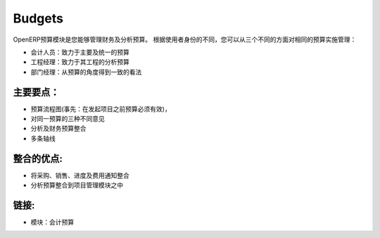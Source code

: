 .. i18n: Budgets
.. i18n: =======
..

Budgets
=======

.. i18n: The OpenERP budgets module allows you to manage financial and analytic budgets.
.. i18n: You can manage the same budgets from three different points of views, according
.. i18n: to the user role:
..

OpenERP预算模块是您能够管理财务及分析预算。
根据使用者身份的不同，您可以从三个不同的方面对相同的预算实施管理：

.. i18n: * Accountant: work on master and consolidated budget
.. i18n: * Project manager: work on analytic budgets on his projects
.. i18n: * Department manager: get a consolidated view on budget positions
..

* 会计人员：致力于主要及统一的预算
* 工程经理：致力于其工程的分析预算
* 部门经理：从预算的角度得到一致的看法

.. i18n: .. raw:: html
.. i18n:  
.. i18n:  <a target="_blank" href="../images/budget_screenshot.png"><img src="../images_small/budget_screenshot.png" class="screenshot" /></a>
..

.. raw:: html
 
 <a target="_blank" href="../images/budget_screenshot.png"><img src="../images_small/budget_screenshot.png" class="screenshot" /></a>

.. i18n: Key-Points:
.. i18n: -----------
..

主要要点：
-----------

.. i18n: * Workflows on budgets (ex: a budget must be validated before launching a project),
.. i18n: * Three different points of view on the same budgets
.. i18n: * Analytic and financial budgets integration
.. i18n: * Multiple axes
..

* 预算流程图(事先：在发起项目之前预算必须有效)，
* 对同一预算的三种不同意见
* 分析及财务预算整合
* 多条轴线

.. i18n: Integration benefits:
.. i18n: ---------------------
..

整合的优点:
---------------------

.. i18n: * Integrated to purchases, sales, timesheets and expenses notes
.. i18n: * Analytic budgets are integrated to the project management module
..

* 将采购、销售、进度及费用通知整合
* 分析预算整合到项目管理模块之中

.. i18n: Links:
.. i18n: ------
..

链接:
------

.. i18n: * Module: account_budget
..

* 模块：会计预算
